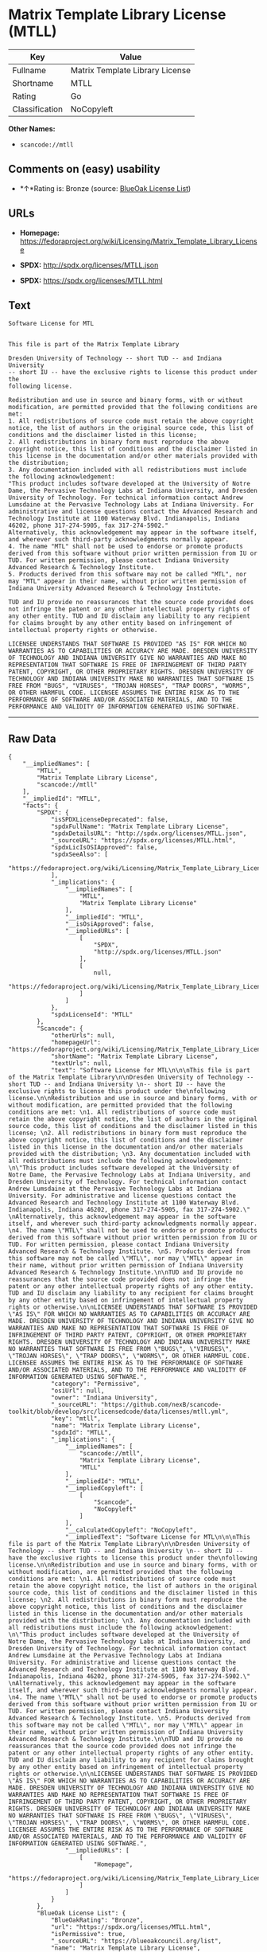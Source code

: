 * Matrix Template Library License (MTLL)

| Key              | Value                             |
|------------------+-----------------------------------|
| Fullname         | Matrix Template Library License   |
| Shortname        | MTLL                              |
| Rating           | Go                                |
| Classification   | NoCopyleft                        |

*Other Names:*

- =scancode://mtll=

** Comments on (easy) usability

- *↑*Rating is: Bronze (source:
  [[https://blueoakcouncil.org/list][BlueOak License List]])

** URLs

- *Homepage:*
  https://fedoraproject.org/wiki/Licensing/Matrix_Template_Library_License

- *SPDX:* http://spdx.org/licenses/MTLL.json

- *SPDX:* https://spdx.org/licenses/MTLL.html

** Text

#+BEGIN_EXAMPLE
  Software License for MTL


  This file is part of the Matrix Template Library

  Dresden University of Technology -- short TUD -- and Indiana University 
  -- short IU -- have the exclusive rights to license this product under the
  following license.

  Redistribution and use in source and binary forms, with or without modification, are permitted provided that the following conditions are met: 
  1. All redistributions of source code must retain the above copyright notice, the list of authors in the original source code, this list of conditions and the disclaimer listed in this license; 
  2. All redistributions in binary form must reproduce the above copyright notice, this list of conditions and the disclaimer listed in this license in the documentation and/or other materials provided with the distribution; 
  3. Any documentation included with all redistributions must include the following acknowledgement: 
  "This product includes software developed at the University of Notre Dame, the Pervasive Technology Labs at Indiana University, and Dresden University of Technology. For technical information contact Andrew Lumsdaine at the Pervasive Technology Labs at Indiana University. For administrative and license questions contact the Advanced Research and Technology Institute at 1100 Waterway Blvd. Indianapolis, Indiana 46202, phone 317-274-5905, fax 317-274-5902." 
  Alternatively, this acknowledgement may appear in the software itself, and wherever such third-party acknowledgments normally appear. 
  4. The name "MTL" shall not be used to endorse or promote products derived from this software without prior written permission from IU or TUD. For written permission, please contact Indiana University Advanced Research & Technology Institute. 
  5. Products derived from this software may not be called "MTL", nor may "MTL" appear in their name, without prior written permission of Indiana University Advanced Research & Technology Institute.

  TUD and IU provide no reassurances that the source code provided does not infringe the patent or any other intellectual property rights of any other entity. TUD and IU disclaim any liability to any recipient for claims brought by any other entity based on infringement of intellectual property rights or otherwise.

  LICENSEE UNDERSTANDS THAT SOFTWARE IS PROVIDED "AS IS" FOR WHICH NO WARRANTIES AS TO CAPABILITIES OR ACCURACY ARE MADE. DRESDEN UNIVERSITY OF TECHNOLOGY AND INDIANA UNIVERSITY GIVE NO WARRANTIES AND MAKE NO REPRESENTATION THAT SOFTWARE IS FREE OF INFRINGEMENT OF THIRD PARTY PATENT, COPYRIGHT, OR OTHER PROPRIETARY RIGHTS. DRESDEN UNIVERSITY OF TECHNOLOGY AND INDIANA UNIVERSITY MAKE NO WARRANTIES THAT SOFTWARE IS FREE FROM "BUGS", "VIRUSES", "TROJAN HORSES", "TRAP DOORS", "WORMS", OR OTHER HARMFUL CODE. LICENSEE ASSUMES THE ENTIRE RISK AS TO THE PERFORMANCE OF SOFTWARE AND/OR ASSOCIATED MATERIALS, AND TO THE PERFORMANCE AND VALIDITY OF INFORMATION GENERATED USING SOFTWARE.
#+END_EXAMPLE

--------------

** Raw Data

#+BEGIN_EXAMPLE
  {
      "__impliedNames": [
          "MTLL",
          "Matrix Template Library License",
          "scancode://mtll"
      ],
      "__impliedId": "MTLL",
      "facts": {
          "SPDX": {
              "isSPDXLicenseDeprecated": false,
              "spdxFullName": "Matrix Template Library License",
              "spdxDetailsURL": "http://spdx.org/licenses/MTLL.json",
              "_sourceURL": "https://spdx.org/licenses/MTLL.html",
              "spdxLicIsOSIApproved": false,
              "spdxSeeAlso": [
                  "https://fedoraproject.org/wiki/Licensing/Matrix_Template_Library_License"
              ],
              "_implications": {
                  "__impliedNames": [
                      "MTLL",
                      "Matrix Template Library License"
                  ],
                  "__impliedId": "MTLL",
                  "__isOsiApproved": false,
                  "__impliedURLs": [
                      [
                          "SPDX",
                          "http://spdx.org/licenses/MTLL.json"
                      ],
                      [
                          null,
                          "https://fedoraproject.org/wiki/Licensing/Matrix_Template_Library_License"
                      ]
                  ]
              },
              "spdxLicenseId": "MTLL"
          },
          "Scancode": {
              "otherUrls": null,
              "homepageUrl": "https://fedoraproject.org/wiki/Licensing/Matrix_Template_Library_License",
              "shortName": "Matrix Template Library License",
              "textUrls": null,
              "text": "Software License for MTL\n\n\nThis file is part of the Matrix Template Library\n\nDresden University of Technology -- short TUD -- and Indiana University \n-- short IU -- have the exclusive rights to license this product under the\nfollowing license.\n\nRedistribution and use in source and binary forms, with or without modification, are permitted provided that the following conditions are met: \n1. All redistributions of source code must retain the above copyright notice, the list of authors in the original source code, this list of conditions and the disclaimer listed in this license; \n2. All redistributions in binary form must reproduce the above copyright notice, this list of conditions and the disclaimer listed in this license in the documentation and/or other materials provided with the distribution; \n3. Any documentation included with all redistributions must include the following acknowledgement: \n\"This product includes software developed at the University of Notre Dame, the Pervasive Technology Labs at Indiana University, and Dresden University of Technology. For technical information contact Andrew Lumsdaine at the Pervasive Technology Labs at Indiana University. For administrative and license questions contact the Advanced Research and Technology Institute at 1100 Waterway Blvd. Indianapolis, Indiana 46202, phone 317-274-5905, fax 317-274-5902.\" \nAlternatively, this acknowledgement may appear in the software itself, and wherever such third-party acknowledgments normally appear. \n4. The name \"MTL\" shall not be used to endorse or promote products derived from this software without prior written permission from IU or TUD. For written permission, please contact Indiana University Advanced Research & Technology Institute. \n5. Products derived from this software may not be called \"MTL\", nor may \"MTL\" appear in their name, without prior written permission of Indiana University Advanced Research & Technology Institute.\n\nTUD and IU provide no reassurances that the source code provided does not infringe the patent or any other intellectual property rights of any other entity. TUD and IU disclaim any liability to any recipient for claims brought by any other entity based on infringement of intellectual property rights or otherwise.\n\nLICENSEE UNDERSTANDS THAT SOFTWARE IS PROVIDED \"AS IS\" FOR WHICH NO WARRANTIES AS TO CAPABILITIES OR ACCURACY ARE MADE. DRESDEN UNIVERSITY OF TECHNOLOGY AND INDIANA UNIVERSITY GIVE NO WARRANTIES AND MAKE NO REPRESENTATION THAT SOFTWARE IS FREE OF INFRINGEMENT OF THIRD PARTY PATENT, COPYRIGHT, OR OTHER PROPRIETARY RIGHTS. DRESDEN UNIVERSITY OF TECHNOLOGY AND INDIANA UNIVERSITY MAKE NO WARRANTIES THAT SOFTWARE IS FREE FROM \"BUGS\", \"VIRUSES\", \"TROJAN HORSES\", \"TRAP DOORS\", \"WORMS\", OR OTHER HARMFUL CODE. LICENSEE ASSUMES THE ENTIRE RISK AS TO THE PERFORMANCE OF SOFTWARE AND/OR ASSOCIATED MATERIALS, AND TO THE PERFORMANCE AND VALIDITY OF INFORMATION GENERATED USING SOFTWARE.",
              "category": "Permissive",
              "osiUrl": null,
              "owner": "Indiana University",
              "_sourceURL": "https://github.com/nexB/scancode-toolkit/blob/develop/src/licensedcode/data/licenses/mtll.yml",
              "key": "mtll",
              "name": "Matrix Template Library License",
              "spdxId": "MTLL",
              "_implications": {
                  "__impliedNames": [
                      "scancode://mtll",
                      "Matrix Template Library License",
                      "MTLL"
                  ],
                  "__impliedId": "MTLL",
                  "__impliedCopyleft": [
                      [
                          "Scancode",
                          "NoCopyleft"
                      ]
                  ],
                  "__calculatedCopyleft": "NoCopyleft",
                  "__impliedText": "Software License for MTL\n\n\nThis file is part of the Matrix Template Library\n\nDresden University of Technology -- short TUD -- and Indiana University \n-- short IU -- have the exclusive rights to license this product under the\nfollowing license.\n\nRedistribution and use in source and binary forms, with or without modification, are permitted provided that the following conditions are met: \n1. All redistributions of source code must retain the above copyright notice, the list of authors in the original source code, this list of conditions and the disclaimer listed in this license; \n2. All redistributions in binary form must reproduce the above copyright notice, this list of conditions and the disclaimer listed in this license in the documentation and/or other materials provided with the distribution; \n3. Any documentation included with all redistributions must include the following acknowledgement: \n\"This product includes software developed at the University of Notre Dame, the Pervasive Technology Labs at Indiana University, and Dresden University of Technology. For technical information contact Andrew Lumsdaine at the Pervasive Technology Labs at Indiana University. For administrative and license questions contact the Advanced Research and Technology Institute at 1100 Waterway Blvd. Indianapolis, Indiana 46202, phone 317-274-5905, fax 317-274-5902.\" \nAlternatively, this acknowledgement may appear in the software itself, and wherever such third-party acknowledgments normally appear. \n4. The name \"MTL\" shall not be used to endorse or promote products derived from this software without prior written permission from IU or TUD. For written permission, please contact Indiana University Advanced Research & Technology Institute. \n5. Products derived from this software may not be called \"MTL\", nor may \"MTL\" appear in their name, without prior written permission of Indiana University Advanced Research & Technology Institute.\n\nTUD and IU provide no reassurances that the source code provided does not infringe the patent or any other intellectual property rights of any other entity. TUD and IU disclaim any liability to any recipient for claims brought by any other entity based on infringement of intellectual property rights or otherwise.\n\nLICENSEE UNDERSTANDS THAT SOFTWARE IS PROVIDED \"AS IS\" FOR WHICH NO WARRANTIES AS TO CAPABILITIES OR ACCURACY ARE MADE. DRESDEN UNIVERSITY OF TECHNOLOGY AND INDIANA UNIVERSITY GIVE NO WARRANTIES AND MAKE NO REPRESENTATION THAT SOFTWARE IS FREE OF INFRINGEMENT OF THIRD PARTY PATENT, COPYRIGHT, OR OTHER PROPRIETARY RIGHTS. DRESDEN UNIVERSITY OF TECHNOLOGY AND INDIANA UNIVERSITY MAKE NO WARRANTIES THAT SOFTWARE IS FREE FROM \"BUGS\", \"VIRUSES\", \"TROJAN HORSES\", \"TRAP DOORS\", \"WORMS\", OR OTHER HARMFUL CODE. LICENSEE ASSUMES THE ENTIRE RISK AS TO THE PERFORMANCE OF SOFTWARE AND/OR ASSOCIATED MATERIALS, AND TO THE PERFORMANCE AND VALIDITY OF INFORMATION GENERATED USING SOFTWARE.",
                  "__impliedURLs": [
                      [
                          "Homepage",
                          "https://fedoraproject.org/wiki/Licensing/Matrix_Template_Library_License"
                      ]
                  ]
              }
          },
          "BlueOak License List": {
              "BlueOakRating": "Bronze",
              "url": "https://spdx.org/licenses/MTLL.html",
              "isPermissive": true,
              "_sourceURL": "https://blueoakcouncil.org/list",
              "name": "Matrix Template Library License",
              "id": "MTLL",
              "_implications": {
                  "__impliedNames": [
                      "MTLL"
                  ],
                  "__impliedJudgement": [
                      [
                          "BlueOak License List",
                          {
                              "tag": "PositiveJudgement",
                              "contents": "Rating is: Bronze"
                          }
                      ]
                  ],
                  "__impliedCopyleft": [
                      [
                          "BlueOak License List",
                          "NoCopyleft"
                      ]
                  ],
                  "__calculatedCopyleft": "NoCopyleft",
                  "__impliedURLs": [
                      [
                          "SPDX",
                          "https://spdx.org/licenses/MTLL.html"
                      ]
                  ]
              }
          }
      },
      "__impliedJudgement": [
          [
              "BlueOak License List",
              {
                  "tag": "PositiveJudgement",
                  "contents": "Rating is: Bronze"
              }
          ]
      ],
      "__impliedCopyleft": [
          [
              "BlueOak License List",
              "NoCopyleft"
          ],
          [
              "Scancode",
              "NoCopyleft"
          ]
      ],
      "__calculatedCopyleft": "NoCopyleft",
      "__isOsiApproved": false,
      "__impliedText": "Software License for MTL\n\n\nThis file is part of the Matrix Template Library\n\nDresden University of Technology -- short TUD -- and Indiana University \n-- short IU -- have the exclusive rights to license this product under the\nfollowing license.\n\nRedistribution and use in source and binary forms, with or without modification, are permitted provided that the following conditions are met: \n1. All redistributions of source code must retain the above copyright notice, the list of authors in the original source code, this list of conditions and the disclaimer listed in this license; \n2. All redistributions in binary form must reproduce the above copyright notice, this list of conditions and the disclaimer listed in this license in the documentation and/or other materials provided with the distribution; \n3. Any documentation included with all redistributions must include the following acknowledgement: \n\"This product includes software developed at the University of Notre Dame, the Pervasive Technology Labs at Indiana University, and Dresden University of Technology. For technical information contact Andrew Lumsdaine at the Pervasive Technology Labs at Indiana University. For administrative and license questions contact the Advanced Research and Technology Institute at 1100 Waterway Blvd. Indianapolis, Indiana 46202, phone 317-274-5905, fax 317-274-5902.\" \nAlternatively, this acknowledgement may appear in the software itself, and wherever such third-party acknowledgments normally appear. \n4. The name \"MTL\" shall not be used to endorse or promote products derived from this software without prior written permission from IU or TUD. For written permission, please contact Indiana University Advanced Research & Technology Institute. \n5. Products derived from this software may not be called \"MTL\", nor may \"MTL\" appear in their name, without prior written permission of Indiana University Advanced Research & Technology Institute.\n\nTUD and IU provide no reassurances that the source code provided does not infringe the patent or any other intellectual property rights of any other entity. TUD and IU disclaim any liability to any recipient for claims brought by any other entity based on infringement of intellectual property rights or otherwise.\n\nLICENSEE UNDERSTANDS THAT SOFTWARE IS PROVIDED \"AS IS\" FOR WHICH NO WARRANTIES AS TO CAPABILITIES OR ACCURACY ARE MADE. DRESDEN UNIVERSITY OF TECHNOLOGY AND INDIANA UNIVERSITY GIVE NO WARRANTIES AND MAKE NO REPRESENTATION THAT SOFTWARE IS FREE OF INFRINGEMENT OF THIRD PARTY PATENT, COPYRIGHT, OR OTHER PROPRIETARY RIGHTS. DRESDEN UNIVERSITY OF TECHNOLOGY AND INDIANA UNIVERSITY MAKE NO WARRANTIES THAT SOFTWARE IS FREE FROM \"BUGS\", \"VIRUSES\", \"TROJAN HORSES\", \"TRAP DOORS\", \"WORMS\", OR OTHER HARMFUL CODE. LICENSEE ASSUMES THE ENTIRE RISK AS TO THE PERFORMANCE OF SOFTWARE AND/OR ASSOCIATED MATERIALS, AND TO THE PERFORMANCE AND VALIDITY OF INFORMATION GENERATED USING SOFTWARE.",
      "__impliedURLs": [
          [
              "SPDX",
              "http://spdx.org/licenses/MTLL.json"
          ],
          [
              null,
              "https://fedoraproject.org/wiki/Licensing/Matrix_Template_Library_License"
          ],
          [
              "SPDX",
              "https://spdx.org/licenses/MTLL.html"
          ],
          [
              "Homepage",
              "https://fedoraproject.org/wiki/Licensing/Matrix_Template_Library_License"
          ]
      ]
  }
#+END_EXAMPLE